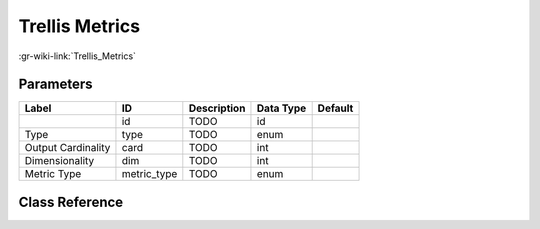 ---------------
Trellis Metrics
---------------

:gr-wiki-link:`Trellis_Metrics`

Parameters
**********

+-------------------------+-------------------------+-------------------------+-------------------------+-------------------------+
|Label                    |ID                       |Description              |Data Type                |Default                  |
+=========================+=========================+=========================+=========================+=========================+
|                         |id                       |TODO                     |id                       |                         |
+-------------------------+-------------------------+-------------------------+-------------------------+-------------------------+
|Type                     |type                     |TODO                     |enum                     |                         |
+-------------------------+-------------------------+-------------------------+-------------------------+-------------------------+
|Output Cardinality       |card                     |TODO                     |int                      |                         |
+-------------------------+-------------------------+-------------------------+-------------------------+-------------------------+
|Dimensionality           |dim                      |TODO                     |int                      |                         |
+-------------------------+-------------------------+-------------------------+-------------------------+-------------------------+
|Metric Type              |metric_type              |TODO                     |enum                     |                         |
+-------------------------+-------------------------+-------------------------+-------------------------+-------------------------+

Class Reference
*******************

.. tabs::

   .. group-tab:: Python
      TODO

   .. group-tab:: C++

      .. doxygengroup:: block_trellis_metrics
         :content-only:
         :undoc-members:
         :private-members:
         :members:

